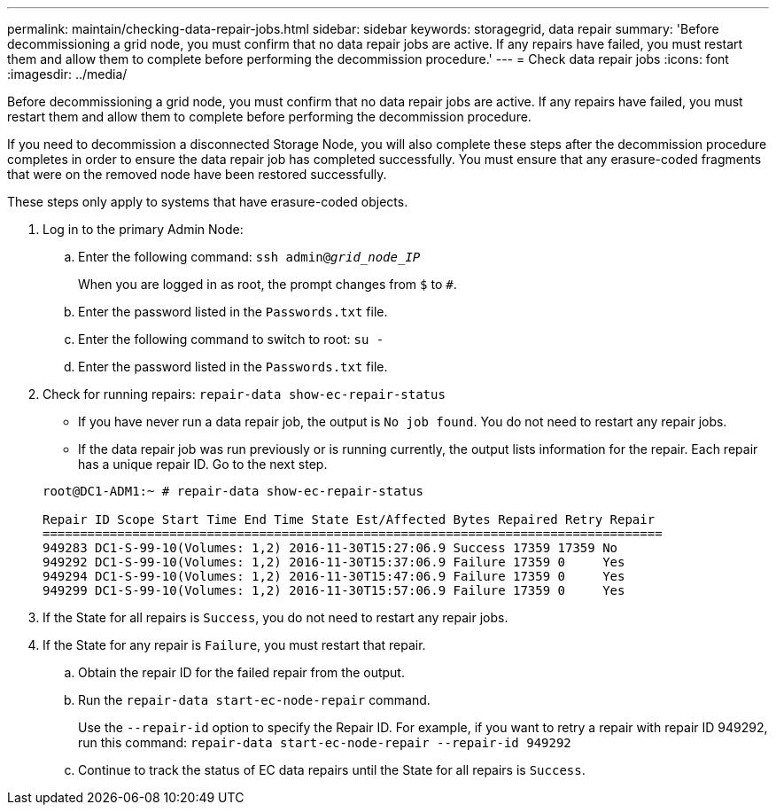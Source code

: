---
permalink: maintain/checking-data-repair-jobs.html
sidebar: sidebar
keywords: storagegrid, data repair
summary: 'Before decommissioning a grid node, you must confirm that no data repair jobs are active. If any repairs have failed, you must restart them and allow them to complete before performing the decommission procedure.'
---
= Check data repair jobs
:icons: font
:imagesdir: ../media/

[.lead]
Before decommissioning a grid node, you must confirm that no data repair jobs are active. If any repairs have failed, you must restart them and allow them to complete before performing the decommission procedure.

If you need to decommission a disconnected Storage Node, you will also complete these steps after the decommission procedure completes in order to ensure the data repair job has completed successfully. You must ensure that any erasure-coded fragments that were on the removed node have been restored successfully.

These steps only apply to systems that have erasure-coded objects.

. Log in to the primary Admin Node:
 .. Enter the following command: `ssh admin@_grid_node_IP_`
+
When you are logged in as root, the prompt changes from `$` to `#`.

 .. Enter the password listed in the `Passwords.txt` file.
 .. Enter the following command to switch to root: `su -`
 .. Enter the password listed in the `Passwords.txt` file.
. Check for running repairs: `repair-data show-ec-repair-status`
 ** If you have never run a data repair job, the output is `No job found`. You do not need to restart any repair jobs.
 ** If the data repair job was run previously or is running currently, the output lists information for the repair. Each repair has a unique repair ID. Go to the next step.

+
----
root@DC1-ADM1:~ # repair-data show-ec-repair-status

Repair ID Scope Start Time End Time State Est/Affected Bytes Repaired Retry Repair
===================================================================================
949283 DC1-S-99-10(Volumes: 1,2) 2016-11-30T15:27:06.9 Success 17359 17359 No
949292 DC1-S-99-10(Volumes: 1,2) 2016-11-30T15:37:06.9 Failure 17359 0     Yes
949294 DC1-S-99-10(Volumes: 1,2) 2016-11-30T15:47:06.9 Failure 17359 0     Yes
949299 DC1-S-99-10(Volumes: 1,2) 2016-11-30T15:57:06.9 Failure 17359 0     Yes
----
. If the State for all repairs is `Success`, you do not need to restart any repair jobs.
. If the State for any repair is `Failure`, you must restart that repair.
 .. Obtain the repair ID for the failed repair from the output.
 .. Run the `repair-data start-ec-node-repair` command.
+
Use the `--repair-id` option to specify the Repair ID. For example, if you want to retry a repair with repair ID 949292, run this command: `repair-data start-ec-node-repair --repair-id 949292`

 .. Continue to track the status of EC data repairs until the State for all repairs is `Success`.
